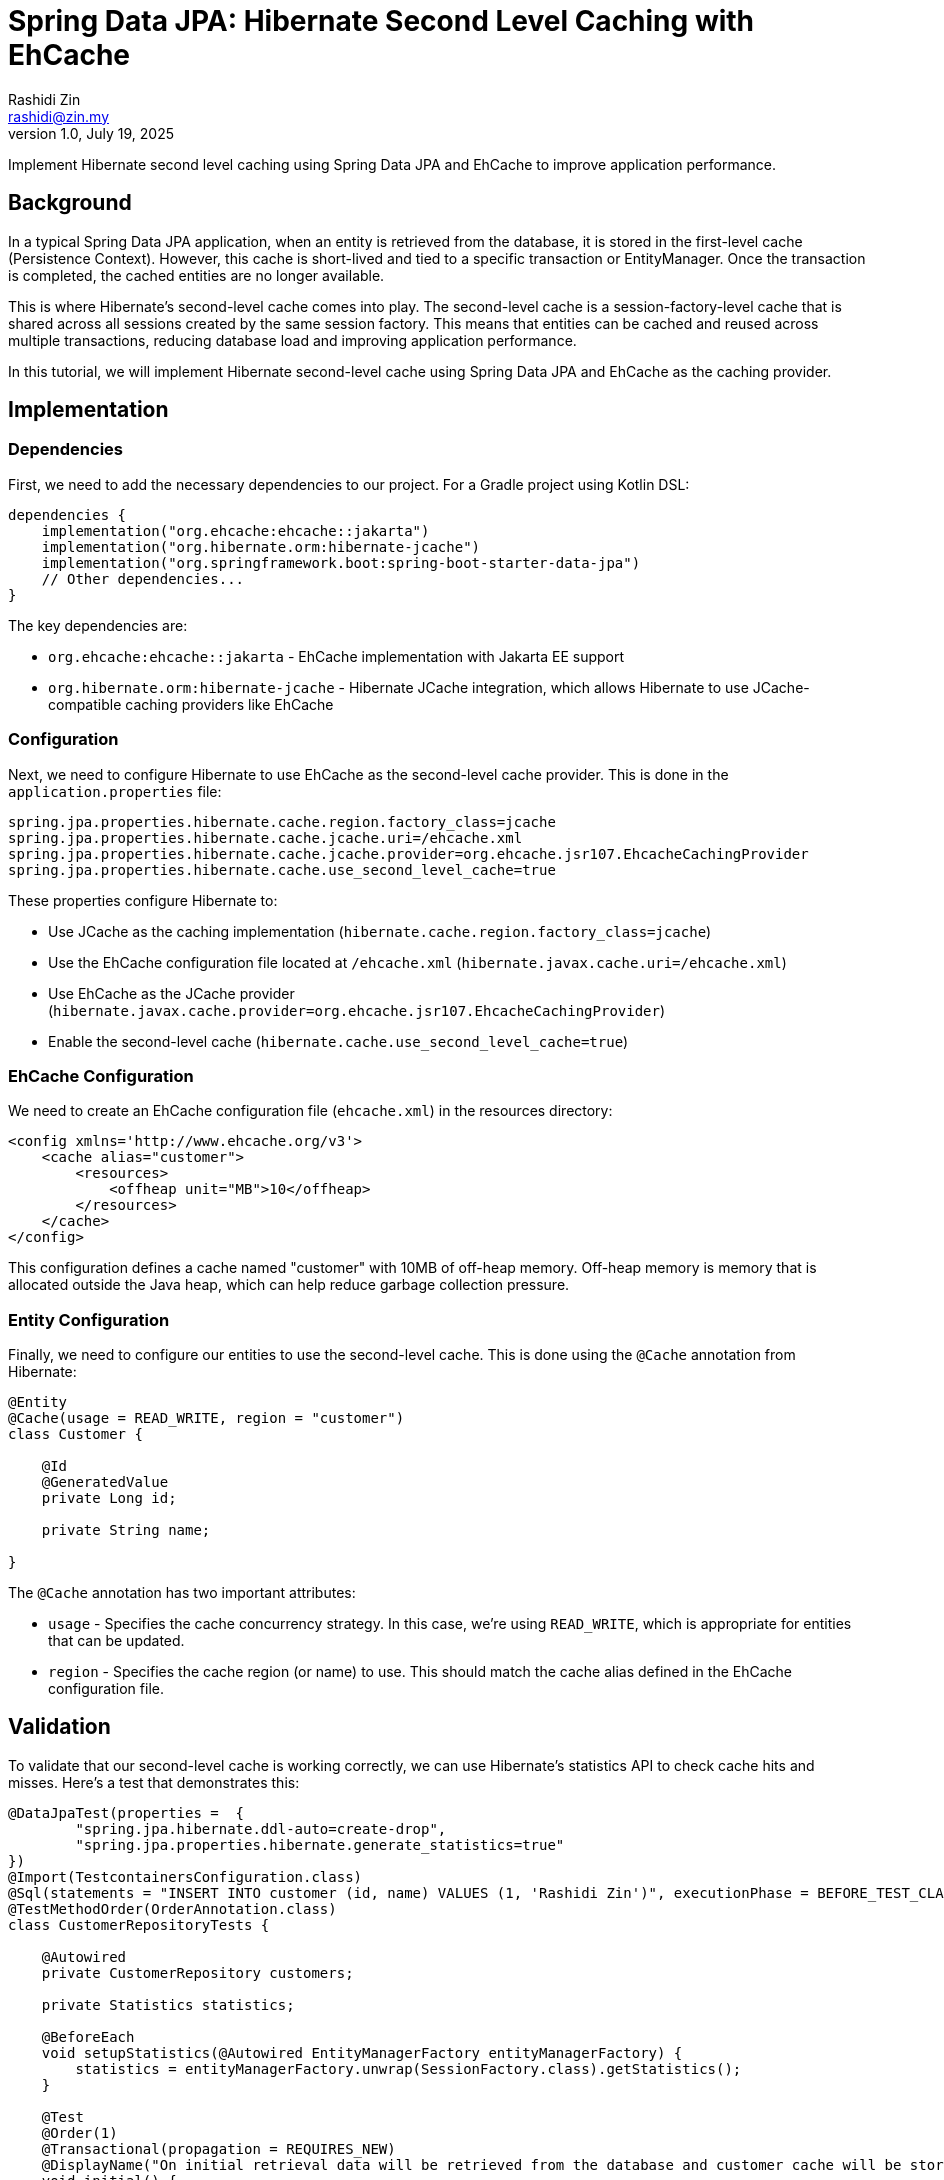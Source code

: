 = Spring Data JPA: Hibernate Second Level Caching with EhCache
:source-highlighter: highlight.js
Rashidi Zin <rashidi@zin.my>
1.0, July 19, 2025
:icons: font
:url-quickref: https://github.com/rashidi/spring-boot-tutorials/tree/master/data-jpa-hibernate-cache

Implement Hibernate second level caching using Spring Data JPA and EhCache to improve application performance.

== Background

In a typical Spring Data JPA application, when an entity is retrieved from the database, it is stored in the first-level cache (Persistence Context). However, this cache is short-lived and tied to a specific transaction or EntityManager. Once the transaction is completed, the cached entities are no longer available.

This is where Hibernate's second-level cache comes into play. The second-level cache is a session-factory-level cache that is shared across all sessions created by the same session factory. This means that entities can be cached and reused across multiple transactions, reducing database load and improving application performance.

In this tutorial, we will implement Hibernate second-level cache using Spring Data JPA and EhCache as the caching provider.

== Implementation

=== Dependencies

First, we need to add the necessary dependencies to our project. For a Gradle project using Kotlin DSL:

[source,kotlin]
----
dependencies {
    implementation("org.ehcache:ehcache::jakarta")
    implementation("org.hibernate.orm:hibernate-jcache")
    implementation("org.springframework.boot:spring-boot-starter-data-jpa")
    // Other dependencies...
}
----

The key dependencies are:

* `org.ehcache:ehcache::jakarta` - EhCache implementation with Jakarta EE support
* `org.hibernate.orm:hibernate-jcache` - Hibernate JCache integration, which allows Hibernate to use JCache-compatible caching providers like EhCache

=== Configuration

Next, we need to configure Hibernate to use EhCache as the second-level cache provider. This is done in the `application.properties` file:

[source,properties]
----
spring.jpa.properties.hibernate.cache.region.factory_class=jcache
spring.jpa.properties.hibernate.cache.jcache.uri=/ehcache.xml
spring.jpa.properties.hibernate.cache.jcache.provider=org.ehcache.jsr107.EhcacheCachingProvider
spring.jpa.properties.hibernate.cache.use_second_level_cache=true
----

These properties configure Hibernate to:

* Use JCache as the caching implementation (`hibernate.cache.region.factory_class=jcache`)
* Use the EhCache configuration file located at `/ehcache.xml` (`hibernate.javax.cache.uri=/ehcache.xml`)
* Use EhCache as the JCache provider (`hibernate.javax.cache.provider=org.ehcache.jsr107.EhcacheCachingProvider`)
* Enable the second-level cache (`hibernate.cache.use_second_level_cache=true`)

=== EhCache Configuration

We need to create an EhCache configuration file (`ehcache.xml`) in the resources directory:

[source,xml]
----
<config xmlns='http://www.ehcache.org/v3'>
    <cache alias="customer">
        <resources>
            <offheap unit="MB">10</offheap>
        </resources>
    </cache>
</config>
----

This configuration defines a cache named "customer" with 10MB of off-heap memory. Off-heap memory is memory that is allocated outside the Java heap, which can help reduce garbage collection pressure.

=== Entity Configuration

Finally, we need to configure our entities to use the second-level cache. This is done using the `@Cache` annotation from Hibernate:

[source,java]
----
@Entity
@Cache(usage = READ_WRITE, region = "customer")
class Customer {

    @Id
    @GeneratedValue
    private Long id;

    private String name;

}
----

The `@Cache` annotation has two important attributes:

* `usage` - Specifies the cache concurrency strategy. In this case, we're using `READ_WRITE`, which is appropriate for entities that can be updated.
* `region` - Specifies the cache region (or name) to use. This should match the cache alias defined in the EhCache configuration file.

== Validation

To validate that our second-level cache is working correctly, we can use Hibernate's statistics API to check cache hits and misses. Here's a test that demonstrates this:

[source,java]
----
@DataJpaTest(properties =  {
        "spring.jpa.hibernate.ddl-auto=create-drop",
        "spring.jpa.properties.hibernate.generate_statistics=true"
})
@Import(TestcontainersConfiguration.class)
@Sql(statements = "INSERT INTO customer (id, name) VALUES (1, 'Rashidi Zin')", executionPhase = BEFORE_TEST_CLASS)
@TestMethodOrder(OrderAnnotation.class)
class CustomerRepositoryTests {

    @Autowired
    private CustomerRepository customers;

    private Statistics statistics;

    @BeforeEach
    void setupStatistics(@Autowired EntityManagerFactory entityManagerFactory) {
        statistics = entityManagerFactory.unwrap(SessionFactory.class).getStatistics();
    }

    @Test
    @Order(1)
    @Transactional(propagation = REQUIRES_NEW)
    @DisplayName("On initial retrieval data will be retrieved from the database and customer cache will be stored")
    void initial() {
        customers.findById(1L).orElseThrow();

        assertThat(statistics.getSecondLevelCachePutCount()).isEqualTo(1);
        assertThat(statistics.getSecondLevelCacheHitCount()).isZero();
    }

    @Test
    @Order(2)
    @Transactional(propagation = REQUIRES_NEW)
    @DisplayName("On subsequent retrieval data will be retrieved from the customer cache")
    void subsequent() {
        customers.findById(1L).orElseThrow();

        assertThat(statistics.getSecondLevelCacheHitCount()).isEqualTo(1);
    }

}
----

This test does the following:

1. Enables Hibernate statistics with `spring.jpa.properties.hibernate.generate_statistics=true`
2. Uses Testcontainers to set up a PostgreSQL database for testing
3. Inserts a test customer record before the test class runs
4. Orders the tests to ensure they run in sequence
5. Gets the Hibernate Statistics object from the EntityManagerFactory
6. In the first test (`initial`), it verifies that on the initial retrieval:
* The data is fetched from the database and stored in the cache (cache put count = 1)
* The data is not fetched from the cache (cache hit count = 0)
7. In the second test (`subsequent`), it verifies that on subsequent retrieval:
* The data is fetched from the cache (cache hit count = 1)

The test configuration uses a simple Testcontainers setup:

[source,java]
----
@TestConfiguration(proxyBeanMethods = false)
public class TestcontainersConfiguration {

    @Bean
    @ServiceConnection
    PostgreSQLContainer<?> postgresContainer() {
        return new PostgreSQLContainer<>(DockerImageName.parse("postgres:latest"));
    }

}
----

== Benefits of Second-Level Caching

Implementing Hibernate second-level caching with EhCache offers several benefits:

1. **Improved Performance**: By caching frequently accessed entities, we reduce the number of database queries, resulting in faster response times.
2. **Reduced Database Load**: Fewer database queries mean less load on the database server, which can improve overall system performance.
3. **Scalability**: With proper caching, applications can handle more concurrent users without proportionally increasing database load.
4. **Flexibility**: EhCache offers various configuration options, such as cache size, expiration policies, and storage options (heap, off-heap, disk).

== Considerations

While second-level caching can significantly improve performance, there are some considerations to keep in mind:

1. **Cache Invalidation**: When data is updated in the database by external processes, the cache may become stale. Consider implementing cache invalidation strategies.
2. **Memory Usage**: Caching consumes memory, so it's important to monitor memory usage and adjust cache sizes accordingly.
3. **Concurrency**: In a multi-node environment, consider using a distributed cache to ensure cache consistency across nodes.
4. **Selective Caching**: Not all entities benefit from caching. Focus on caching frequently accessed, rarely changed entities.

== Conclusion

In this tutorial, we've implemented Hibernate second-level caching using Spring Data JPA and EhCache. We've configured the necessary dependencies, set up the cache configuration, and annotated our entities to use the cache. We've also demonstrated how to validate that the cache is working correctly using Hibernate's statistics API.

By implementing second-level caching, we can improve the performance of our Spring Data JPA applications, reduce database load, and enhance scalability.